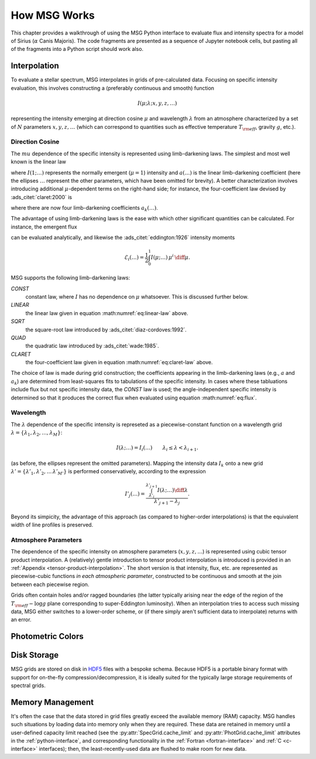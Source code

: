 .. _how-msg-works:

*************
How MSG Works
*************

This chapter provides a walkthrough of using the MSG Python interface
to evaluate flux and intensity spectra for a model of Sirius
(:math:`\alpha` Canis Majoris). The code fragments are presented as a
sequence of Jupyter notebook cells, but pasting all of the fragments
into a Python script should work also.

Interpolation
=============

To evaluate a stellar spectrum, MSG interpolates in grids of
pre-calculated data. Focusing on specific intensity evaluation, this
involves constructing a (preferably continuous and smooth) function

.. math::

   I(\mu; \lambda; x, y, z, \ldots)

representing the intensity emerging at direction cosine :math:`\mu`
and wavelength :math:`\lambda` from an atmosphere characterized by a
set of :math:`N` parameters :math:`x, y, z, \ldots` (which can
correspond to quantities such as effective temperature :math:`T_{\rm eff}`, gravity :math:`g`,
etc.).

Direction Cosine
----------------

The :math:`mu` dependence of the specific intensity is represented
using limb-darkening laws. The simplest and most well known is the linear law

.. math::
   :label: eq:linear-law

   \frac{I(\mu; \ldots)}{I(1; \ldots)} = 1 - a (\ldots) \left[1 - \mu\right]

where :math:`I(1; \ldots)` represents the normally emergent
(:math:`\mu=1`) intensity and :math:`a(\ldots)` is the linear
limb-darkening coefficient (here the ellipses :math:`\ldots` represent
the other parameters, which have been omitted for brevity). A better
characterization involves introducing additional :math:`\mu`-dependent
terms on the right-hand side; for instance, the four-coefficient law
devised by :ads_citet:`claret:2000` is

.. math::
   :label: eq:claret-law

   \frac{I(\mu; \ldots)}{I(1, \ldots)} = 1 - \sum_{k=1}^{4} a_{k}(\ldots) \left[1 - \mu^{k/2}\right]

where there are now four limb-darkening coefficients :math:`a_{k}(\ldots)`.

The advantage of using limb-darkening laws is the ease with which
other significant quantities can be calculated. For instance, the
emergent flux

.. math::
   :label: eq:flux

   F(\ldots) = \int_{0}^{1} I(\mu; \ldots) \, \mu \, \diff\mu

can be evaluated analytically, and likewise the :ads_citet:`eddington:1926` intensity moments

.. math::

   \mathcal{E}_{i}(\ldots) = \frac{1}{2} \int_{0}^{1} I(\mu; \ldots) \, \mu^{i} \,\diff\mu.

MSG supports the following limb-darkening laws:

`CONST`
  constant law, where :math:`I` has no dependence on
  :math:`\mu` whatsoever. This is discussed further below.

`LINEAR`
  the linear law given in equation :math:numref:`eq:linear-law` above.

`SQRT`
  the square-root law introduced by :ads_citet:`diaz-cordoves:1992`.

`QUAD`
  the quadratic law introduced by :ads_citet:`wade:1985`.

`CLARET`
  the four-coefficient law given in equation :math:numref:`eq:claret-law` above.

The choice of law is made during grid construction; the coefficients
appearing in the limb-darkening laws (e.g., :math:`a` and
:math:`a_{k}`) are determined from least-squares fits to tabulations
of the specific intensity. In cases where these tabluations include
flux but not specific intensity data, the `CONST` law is used; the
angle-independent specific intensity is determined so that it produces
the correct flux when evaluated using equation :math:numref:`eq:flux`.

Wavelength
----------

The :math:`\lambda` dependence of the specific intensity is represeted
as a piecewise-constant function on a wavelength grid :math:`\lambda =
\{\lambda_{1},\lambda_{2},\ldots,\lambda_{M}\}`:

.. math::

   I(\lambda; \ldots) = I_{i}(\ldots) \qquad \lambda_{i} \leq \lambda < \lambda_{i+1}.

(as before, the ellipses represent the omitted parameters). Mapping
the intensity data :math:`I_{k}` onto a new grid :math:`\lambda' =
\{\lambda'_{1},\lambda'_{2},\ldots\,\lambda'_{M'}\}` is performed
conservatively, according to the expression

.. math::

   I'_{j}(\ldots) = \frac{\int_{\lambda'_{j}}^{\lambda'_{j+1}} I(\lambda; \ldots) \diff{\lambda}}{\lambda'_{j+1} - \lambda_{j}}.

Beyond its simpicity, the advantage of this approach (as compared to
higher-order interpolations) is that the equivalent width of line
profiles is preserved.

Atmosphere Parameters
---------------------

The dependence of the specific intensity on atmosphere parameters
(:math:`x, y, z, \ldots`) is represented using cubic tensor product
interpolation. A (relatively) gentle introduction to tensor product
interpolation is introduced is provided in an :ref:`Appendix
<tensor-product-interpolation>`. The short version is that intensity,
flux, etc. are represented as piecewise-cubic functions `in each
atmospheric parameter`, constructed to be continuous and smooth at the
join between each piecewise region.

Grids often contain holes and/or ragged boundaries (the latter
typically arising near the edge of the region of the :math:`T_{\rm
eff}-\log g` plane corresponding to super-Eddington luminosity). When
an interpolation tries to access such missing data, MSG either
switches to a lower-order scheme, or (if there simply aren't
sufficient data to interpolate) returns with an error.

Photometric Colors
==================

Disk Storage
============

MSG grids are stored on disk in `HDF5
<https://www.hdfgroup.org/solutions/hdf5/>`__ files with a bespoke
schema. Because HDF5 is a portable binary format with support for
on-the-fly compression/decompression, it is ideally suited for the
typically large storage requirements of spectral grids.

Memory Management
=================

It's often the case that the data stored in grid files greatly exceed
the available memory (RAM) capacity. MSG handles such situations by
loading data into memory only when they are required. These data are
retained in memory until a user-defined capacity limit reached (see
the :py:attr:`SpecGrid.cache_limit` and
:py:attr:`PhotGrid.cache_limit` attributes in the
:ref:`python-interface`, and corresponding functionality in the
:ref:`Fortran <fortran-interface>` and :ref:`C <c-interface>`
interfaces); then, the least-recently-used data are flushed to make
room for new data.

